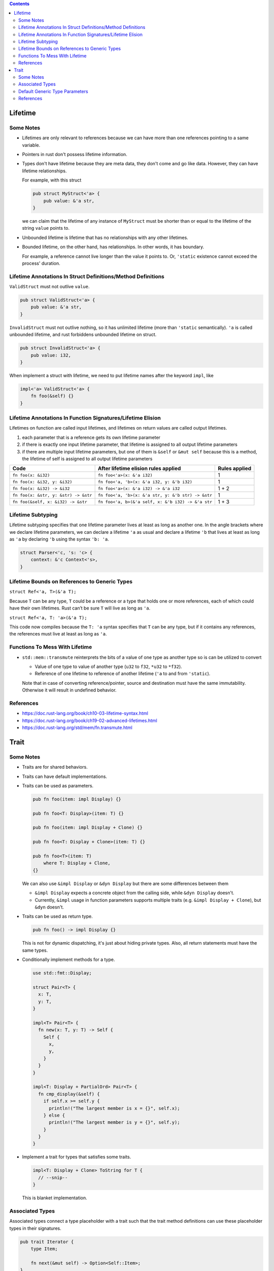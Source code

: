 .. contents::


Lifetime
========

Some Notes
----------

- Lifetimes are only relevant to references because we can have more than one references pointing to a same variable.

- Pointers in rust don't possess lifetime information.

- Types don't have lifetime because they are meta data, they don't come and go like data. However, they can have lifetime relationships.

  For example, with this struct

  .. code-block:: rust

      pub struct MyStruct<'a> {
          pub value: &'a str,
      }

  we can claim that the lifetime of any instance of ``MyStruct`` must be shorter than or equal to the lifetime of the string ``value`` points to.

- Unbounded lifetime is lifetime that has no relationships with any other lifetimes.

- Bounded lifetime, on the other hand, has relationships. In other words, it has boundary.

  For example, a reference cannot live longer than the value it points to. Or, ``'static`` existence cannot exceed the process' duration.


Lifetime Annotations In Struct Definitions/Method Definitions
-------------------------------------------------------------

``ValidStruct`` must not outlive ``value``.

.. code-block:: rust

    pub struct ValidStruct<'a> {
        pub value: &'a str,
    }

``InvalidStruct`` must not outlive nothing, so it has unlimited lifetime (more than ``'static`` semantically). ``'a`` is called unbounded lifetime, and rust forbiddens unbounded lifetime on struct.

.. code-block:: rust

    pub struct InvalidStruct<'a> {
        pub value: i32,
    }

When implement a struct with lifetime, we need to put lifetime names after the keyword ``impl``, like

.. code-block:: rust

    impl<'a> ValidStruct<'a> {
        fn foo(&self) {}
    }


Lifetime Annotations In Function Signatures/Lifetime Elision
------------------------------------------------------------

Lifetimes on function are called input lifetimes, and lifetimes on return values are called output lifetimes.

#. each parameter that is a reference gets its own lifetime parameter
#. if there is exactly one input lifetime parameter, that lifetime is assigned to all output lifetime parameters
#. if there are multiple input lifetime parameters, but one of them is ``&self`` or ``&mut self`` because this is a method, the lifetime of self is assigned to all output lifetime parameters

====================================  ==================================================  =============
Code                                  After lifetime elision rules applied                Rules applied
====================================  ==================================================  =============
``fn foo(x: &i32)``                   ``fn foo<'a>(x: &'a i32)``                          1
``fn foo(x: &i32, y: &i32)``          ``fn foo<'a, 'b>(x: &'a i32, y: &'b i32)``          1
``fn foo(x: &i32) -> &i32``           ``fn foo<'a>(x: &'a i32) -> &'a i32``               1 + 2
``fn foo(x: &str, y: &str) -> &str``  ``fn foo<'a, 'b>(x: &'a str, y: &'b str) -> &str``  1
``fn foo(&self, x: &i32) -> &str``    ``fn foo<'a, b>(&'a self, x: &'b i32) -> &'a str``  1 + 3
====================================  ==================================================  =============


Lifetime Subtyping
------------------

Lifetime subtyping specifies that one lifetime parameter lives at least as long as another one. In the angle brackets where we declare lifetime parameters, we can declare a lifetime ``'a`` as usual and declare a lifetime ``'b`` that lives at least as long as ``'a`` by declaring ``'b`` using the syntax ``'b: 'a``.

.. code-block:: rust

    struct Parser<'c, 's: 'c> {
        context: &'c Context<'s>,
    }


Lifetime Bounds on References to Generic Types
----------------------------------------------

``struct Ref<'a, T>(&'a T);``

Because ``T`` can be any type, ``T`` could be a reference or a type that holds one or more references, each of which could have their own lifetimes. Rust can’t be sure ``T`` will live as long as ``'a``.

``struct Ref<'a, T: 'a>(&'a T);``

This code now compiles because the ``T: 'a`` syntax specifies that ``T`` can be any type, but if it contains any references, the references must live at least as long as ``'a``.


Functions To Mess With Lifetime
-------------------------------

- ``std::mem::transmute`` reinterprets the bits of a value of one type as another type so is can be utilized to convert

  - Value of one type to value of another type (``u32`` to ``f32``, ``*u32`` to ``*f32``).
  - Reference of one lifetime to reference of another lifetime (``'a`` to and from ``'static``).

  Note that in case of converting reference/pointer, source and destination must have the same immutability. Otherwise it will result in undefined behavior.


References
----------

- https://doc.rust-lang.org/book/ch10-03-lifetime-syntax.html
- https://doc.rust-lang.org/book/ch19-02-advanced-lifetimes.html
- https://doc.rust-lang.org/std/mem/fn.transmute.html


Trait
=====

Some Notes
----------

- Traits are for shared behaviors.

- Traits can have default implementations.

- Traits can be used as parameters.

  .. code-block:: rust

    pub fn foo(item: impl Display) {}

    pub fn foo<T: Display>(item: T) {}

    pub fn foo(item: impl Display + Clone) {}

    pub fn foo<T: Display + Clone>(item: T) {}

    pub fn foo<T>(item: T)
        where T: Display + Clone,
    {}

  We can also use ``&impl Display`` or ``&dyn Display`` but there are some differences between them

  - ``&impl Display`` expects a concrete object from the calling side, while ``&dyn Display`` doesn't.

  - Currently, ``&impl`` usage in function parameters supports multiple traits (e.g. ``&impl Display + Clone``), but ``&dyn`` doesn't.

- Traits can be used as return type.

  .. code-block:: rust

    pub fn foo() -> impl Display {}

  This is not for dynamic dispatching, it's just about hiding private types. Also, all return statements must have the same types.

- Conditionally implement methods for a type.

  .. code-block:: rust

    use std::fmt::Display;

    struct Pair<T> {
      x: T,
      y: T,
    }

    impl<T> Pair<T> {
      fn new(x: T, y: T) -> Self {
        Self {
          x,
          y,
        }
      }
    }

    impl<T: Display + PartialOrd> Pair<T> {
      fn cmp_display(&self) {
        if self.x >= self.y {
          println!("The largest member is x = {}", self.x);
        } else {
          println!("The largest member is y = {}", self.y);
        }
      }
    }

- Implement a trait for types that satisfies some traits.

  .. code-block:: rust

    impl<T: Display + Clone> ToString for T {
      // --snip--
    }

  This is blanket implementation.


Associated Types
----------------

Associated types connect a type placeholder with a trait such that the trait method definitions can use these placeholder types in their signatures.

.. code-block:: rust

  pub trait Iterator {
      type Item;

      fn next(&mut self) -> Option<Self::Item>;
  }

When you define ``trait Iterator``, you only have one trait. But with ``trait Iterator<T>``, you have multiple traits (e.g. ``trait Iterator<String>``, ``trait Iterator<i32>``...) and users are free to have different behaviors depending on the provided type (like in the table below).

Use associated types by default to keep things simple and in check.

+---------------+-------------------------------------------------+---------------------------------------------+
|               | Associated Types                                | Type Parameters                             |
+===============+=================================================+=============================================+
| Definition    | .. code-block:: rust                            | .. code-block:: rust                        |
|               |                                                 |                                             |
|               |   trait Iterator {                              |   trait Iterator<T> {                       |
|               |     type Item;                                  |     fn next(&mut self) -> Option<T>;        |
|               |                                                 |   }                                         |
|               |     fn next(&mut self) -> Option<Self::Item>;   |                                             |
|               |   }                                             |                                             |
|               |                                                 |                                             |
+---------------+-------------------------------------------------+---------------------------------------------+
| Impl          | .. code-block:: rust                            | .. code-block:: rust                        |
|               |                                                 |                                             |
|               |   impl Iterator for Counter {                   |   impl<T> Iterator<T> for Counter {         |
|               |     type Item = u32;                            |     fn next(&mut self) -> Option<T> {       |
|               |                                                 |       None                                  |
|               |     fn next(&mut self) -> Option<Self::Item> {  |     }                                       |
|               |        None                                     |   }                                         |
|               |     }                                           |                                             |
|               |   }                                             +---------------------------------------------+
|               |                                                 | .. code-block:: rust                        |
|               |                                                 |                                             |
|               |                                                 |   impl Iterator<String> for Counter {       |
|               |                                                 |     fn next(&mut self) -> Option<String> {  |
|               |                                                 |       panic!("String")                      |
|               |                                                 |     }                                       |
|               |                                                 |   }                                         |
|               |                                                 |                                             |
|               |                                                 |   impl Iterator<i32> for Counter {          |
|               |                                                 |     fn next(&mut self) -> Option<i32> {     |
|               |                                                 |       None                                  |
|               |                                                 |     }                                       |
|               |                                                 |   }                                         |
|               |                                                 |                                             |
+---------------+-------------------------------------------------+---------------------------------------------+


Default Generic Type Parameters
-------------------------------

.. code-block:: rust


  trait Add<RHS=Self> {
      type Output;

      fn add(self, rhs: RHS) -> Self::Output;
  }

  impl Add for Point {
      type Output = Point;

      fn add(self, other: Point) -> Point {
          Point {
              x: self.x + other.x,
              y: self.y + other.y,
          }
      }
  }

  struct Millimeters(u32);
  struct Meters(u32);

  impl Add<Meters> for Millimeters {
      type Output = Millimeters;

      fn add(self, other: Meters) -> Millimeters {
          Millimeters(self.0 + (other.0 * 1000))
      }
  }


References
----------

- https://doc.rust-lang.org/book/ch10-02-traits.html
- https://doc.rust-lang.org/book/ch19-02-advanced-lifetimes.html
